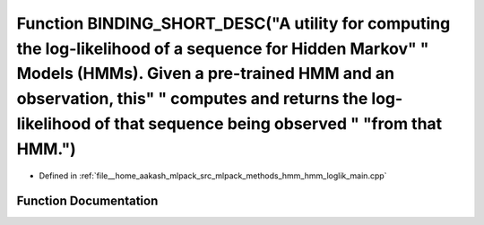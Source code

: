 .. _exhale_function_hmm__loglik__main_8cpp_1ae9828dd58839d684fd7fe95970ef0e7a:

Function BINDING_SHORT_DESC("A utility for computing the log-likelihood of a sequence for Hidden Markov" " Models (HMMs). Given a pre-trained HMM and an observation, this" " computes and returns the log-likelihood of that sequence being observed " "from that HMM.")
=========================================================================================================================================================================================================================================================================

- Defined in :ref:`file__home_aakash_mlpack_src_mlpack_methods_hmm_hmm_loglik_main.cpp`


Function Documentation
----------------------


.. doxygenfunction:: BINDING_SHORT_DESC("A utility for computing the log-likelihood of a sequence for Hidden Markov" " Models (HMMs). Given a pre-trained HMM and an observation, this" " computes and returns the log-likelihood of that sequence being observed " "from that HMM.")
